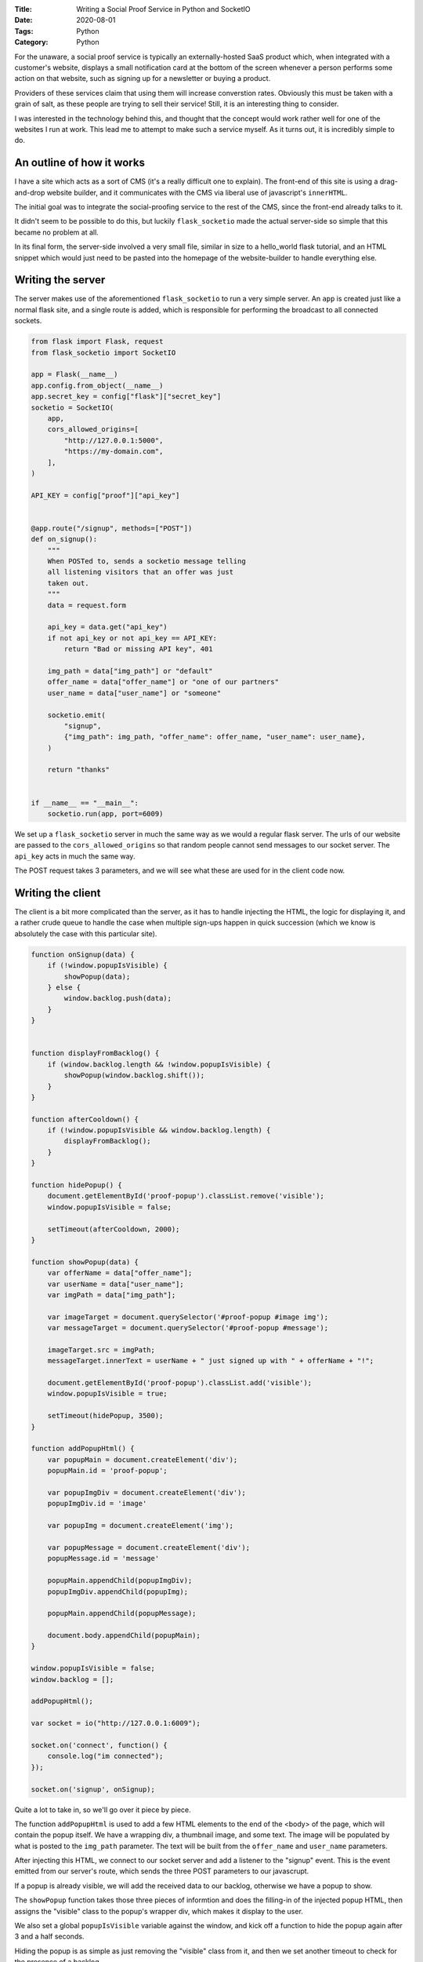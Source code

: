 :Title: Writing a Social Proof Service in Python and SocketIO
:Date: 2020-08-01
:Tags: Python
:Category: Python

For the unaware, a social proof service is typically an externally-hosted SaaS product which, when integrated with a customer's website, displays a
small notification card at the bottom of the screen whenever a person performs some action on that website, such as signing up for a newsletter or buying
a product.

Providers of these services claim that using them will increase converstion rates. Obviously this must be taken with a grain of salt, as these
people are trying to sell their service! Still, it is an interesting thing to consider.

I was interested in the technology behind this, and thought that the concept would work rather well for one of the websites I run at work. This lead
me to attempt to make such a service myself. As it turns out, it is incredibly simple to do.

An outline of how it works
==========================

I have a site which acts as a sort of CMS (it's a really difficult one to explain). The front-end of this site is using a drag-and-drop website builder, and
it communicates with the CMS via liberal use of javascript's ``innerHTML``. 

The initial goal was to integrate the social-proofing service to the rest of the CMS, since the front-end already talks to it.

It didn't seem to be possible to do this, but luckily ``flask_socketio`` made the actual server-side so simple that this became no problem at all.

In its final form, the server-side involved a very small file, similar in size to a hello_world flask tutorial, and an HTML snippet which would
just need to be pasted into the homepage of the website-builder to handle everything else.

Writing the server
==================

The server makes use of the aforementioned ``flask_socketio`` to run a very simple server. An ``app`` is created just like a normal flask site, and
a single route is added, which is responsible for performing the broadcast to all connected sockets.


.. code-block:: python

    from flask import Flask, request
    from flask_socketio import SocketIO

    app = Flask(__name__)
    app.config.from_object(__name__)
    app.secret_key = config["flask"]["secret_key"]
    socketio = SocketIO(
        app,
        cors_allowed_origins=[
            "http://127.0.0.1:5000",
            "https://my-domain.com",
        ],
    )

    API_KEY = config["proof"]["api_key"]


    @app.route("/signup", methods=["POST"])
    def on_signup():
        """
        When POSTed to, sends a socketio message telling
        all listening visitors that an offer was just
        taken out.
        """
        data = request.form

        api_key = data.get("api_key")
        if not api_key or not api_key == API_KEY:
            return "Bad or missing API key", 401

        img_path = data["img_path"] or "default"
        offer_name = data["offer_name"] or "one of our partners"
        user_name = data["user_name"] or "someone"

        socketio.emit(
            "signup",
            {"img_path": img_path, "offer_name": offer_name, "user_name": user_name},
        )

        return "thanks"


    if __name__ == "__main__":
        socketio.run(app, port=6009)


We set up a ``flask_socketio`` server in much the same way as we would a regular flask server. The urls of our website
are passed to the ``cors_allowed_origins`` so that random people cannot send messages to our socket server. The ``api_key``
acts in much the same way.

The POST request takes 3 parameters, and we will see what these are used for in the client code now.

Writing the client
==================

The client is a bit more complicated than the server, as it has to handle injecting the HTML, the logic for displaying it, and a rather crude queue to
handle the case when multiple sign-ups happen in quick succession (which we know is absolutely the case with this particular site).

.. code-block:: javascript

    function onSignup(data) {
        if (!window.popupIsVisible) {
            showPopup(data);
        } else {
            window.backlog.push(data);
        }
    }


    function displayFromBacklog() {
        if (window.backlog.length && !window.popupIsVisible) {
            showPopup(window.backlog.shift());
        }
    }

    function afterCooldown() {
        if (!window.popupIsVisible && window.backlog.length) {
            displayFromBacklog();
        }
    }

    function hidePopup() {
        document.getElementById('proof-popup').classList.remove('visible');
        window.popupIsVisible = false;

        setTimeout(afterCooldown, 2000);
    }

    function showPopup(data) {
        var offerName = data["offer_name"];
        var userName = data["user_name"];
        var imgPath = data["img_path"];

        var imageTarget = document.querySelector('#proof-popup #image img');
        var messageTarget = document.querySelector('#proof-popup #message');

        imageTarget.src = imgPath;
        messageTarget.innerText = userName + " just signed up with " + offerName + "!";

        document.getElementById('proof-popup').classList.add('visible');
        window.popupIsVisible = true;

        setTimeout(hidePopup, 3500);
    }

    function addPopupHtml() {
        var popupMain = document.createElement('div');
        popupMain.id = 'proof-popup';

        var popupImgDiv = document.createElement('div');
        popupImgDiv.id = 'image'

        var popupImg = document.createElement('img');

        var popupMessage = document.createElement('div');
        popupMessage.id = 'message'

        popupMain.appendChild(popupImgDiv);
        popupImgDiv.appendChild(popupImg);

        popupMain.appendChild(popupMessage);

        document.body.appendChild(popupMain);
    }

    window.popupIsVisible = false;
    window.backlog = [];

    addPopupHtml();

    var socket = io("http://127.0.0.1:6009");

    socket.on('connect', function() {
        console.log("im connected");
    });

    socket.on('signup', onSignup);


Quite a lot to take in, so we'll go over it piece by piece.

The function ``addPopupHtml`` is used to add a few HTML elements to the end of the <body> of the page, which will contain the
popup itself. We have a wrapping div, a thumbnail image, and some text. The image will be populated by what is posted to
the ``img_path`` parameter. The text will be built from the ``offer_name`` and ``user_name`` parameters.

After injecting this HTML, we connect to our socket server and add a listener to the "signup" event. This is the event
emitted from our server's route, which sends the three POST parameters to our javascrupt. 

If a popup is already visible, we will add the received data to our backlog, otherwise we have a popup to show.

The ``showPopup`` function takes those three pieces of informtion and does the filling-in of the injected popup
HTML, then assigns the "visible" class to the popup's wrapper div, which makes it display to the user. 

We also set a global ``popupIsVisible`` variable against the window, and kick off a function to hide the popup again
after 3 and a half seconds.

Hiding the popup is as simple as just removing the "visible" class from it, and then we set another timeout to check
for the presence of a backlog.

If we have a backlog, we ``shift`` the oldest set of information from the backlog and display it as a popup in the
same way.

Now that the logic is all in place, let's see how the styling is making that "visible" class work.

The styling
===========

.. code-block:: css

    #proof-popup {
        position: fixed;
        display: flex;
        flex-direction: row;
        justify-content: space-evenly;
        align-items: center;
        bottom: 10px;
        right: -320px;
        -webkit-transition: right 1.25s ease;
        transition: right 1.25s ease;
        width: 310px;
        height: 100px;
        border-radius: 20px;
        background: #452462;
        color: white;
        border: 2px solid #ddd;
        font-family: "Roboto", 'Segoe UI', Tahoma, Geneva, Verdana, sans-serif;
    }

    #proof-popup.visible {
        right: 10px;
    }

    #proof-popup #image {
        width: 20%;
        height: auto;
        float: left;
    }

    #proof-popup #image img {
        width: 100%;
    }

    #proof-popup #message {
        width: 70%;
        float: left;
    }

    @media screen and (max-width: 767px) {
        #proof-popup {
            width: 90%;
            bottom: -105%;
            right: 5%;
            -webkit-transition: bottom 1.25s ease;
            transition: bottom 1.25s ease;
        }

        #proof-popup.visible {
            bottom: 2.5%;
            right: 5%;
        }

    }


Not a great deal to say about this, it's making the popup appear as a small, rounded box in the corner of a desktop screen, or the center-bottom of a
mobile screen.

On desktop, the popup will animate in from the right of the screen, then animate away by going left again. On a mobile, it
comes in from the bottom, then hides back down again.

Putting it together
===================

So now we have a server listening for a POST request, and a client which establishes a socket connection to this server. All that's left to do now
is integrate it with our website.

This is as simple as sending a POST request whenever a user signs up. I won't show the real production code here, since it's wrapped in business logic,
but hopefully you know how to send a POST request contianing the three parameters from the earlier server code.

With this all in place, I just had to provide a small snippet of HTML to the person who builds the front end.

.. code-block:: html

    <script src="https://cdnjs.cloudflare.com/ajax/libs/socket.io/2.3.0/socket.io.js" integrity="sha256-bQmrZe4yPnQrLTY+1gYylfNMBuGfnT/HKsCGX+9Xuqo=" crossorigin="anonymous"></script>
    <link rel="stylesheet" href="https://my-domain.com/static/css/proof.css">
    <script src="https://my-domain.com/static/js/proof.js"></script>

